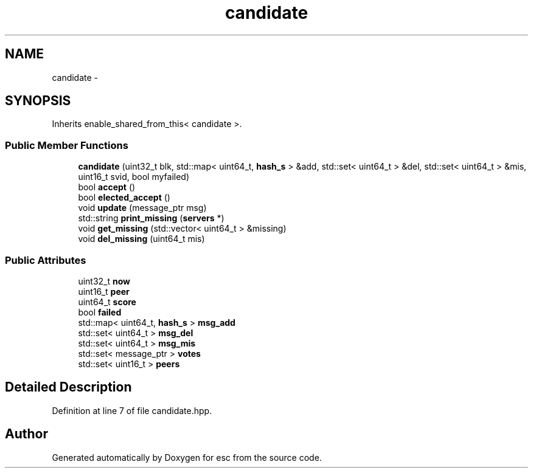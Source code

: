 .TH "candidate" 3 "Tue Jun 19 2018" "esc" \" -*- nroff -*-
.ad l
.nh
.SH NAME
candidate \- 
.SH SYNOPSIS
.br
.PP
.PP
Inherits enable_shared_from_this< candidate >\&.
.SS "Public Member Functions"

.in +1c
.ti -1c
.RI "\fBcandidate\fP (uint32_t blk, std::map< uint64_t, \fBhash_s\fP > &add, std::set< uint64_t > &del, std::set< uint64_t > &mis, uint16_t svid, bool myfailed)"
.br
.ti -1c
.RI "bool \fBaccept\fP ()"
.br
.ti -1c
.RI "bool \fBelected_accept\fP ()"
.br
.ti -1c
.RI "void \fBupdate\fP (message_ptr msg)"
.br
.ti -1c
.RI "std::string \fBprint_missing\fP (\fBservers\fP *)"
.br
.ti -1c
.RI "void \fBget_missing\fP (std::vector< uint64_t > &missing)"
.br
.ti -1c
.RI "void \fBdel_missing\fP (uint64_t mis)"
.br
.in -1c
.SS "Public Attributes"

.in +1c
.ti -1c
.RI "uint32_t \fBnow\fP"
.br
.ti -1c
.RI "uint16_t \fBpeer\fP"
.br
.ti -1c
.RI "uint64_t \fBscore\fP"
.br
.ti -1c
.RI "bool \fBfailed\fP"
.br
.ti -1c
.RI "std::map< uint64_t, \fBhash_s\fP > \fBmsg_add\fP"
.br
.ti -1c
.RI "std::set< uint64_t > \fBmsg_del\fP"
.br
.ti -1c
.RI "std::set< uint64_t > \fBmsg_mis\fP"
.br
.ti -1c
.RI "std::set< message_ptr > \fBvotes\fP"
.br
.ti -1c
.RI "std::set< uint16_t > \fBpeers\fP"
.br
.in -1c
.SH "Detailed Description"
.PP 
Definition at line 7 of file candidate\&.hpp\&.

.SH "Author"
.PP 
Generated automatically by Doxygen for esc from the source code\&.
